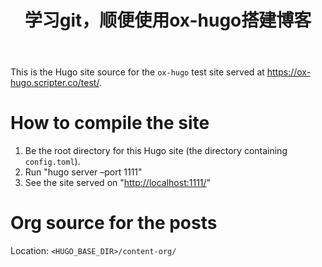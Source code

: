 #+title: 学习git，顺便使用ox-hugo搭建博客

This is the Hugo site source for the =ox-hugo= test site served at
https://ox-hugo.scripter.co/test/.

* How to compile the site
1. Be the root directory for this Hugo site (the directory containing =config.toml=).
2. Run "hugo server --port 1111"
3. See the site served on "http://localhost:1111/"

* Org source for the posts
Location: =<HUGO_BASE_DIR>/content-org/=
